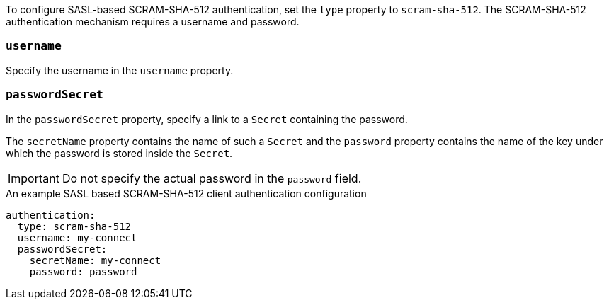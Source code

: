 To configure SASL-based SCRAM-SHA-512 authentication, set the `type` property to `scram-sha-512`.
The SCRAM-SHA-512 authentication mechanism requires a username and password.

=== `username`
Specify the username in the `username` property.

=== `passwordSecret`
In the `passwordSecret` property, specify a link to a `Secret` containing the password.

The `secretName` property contains the name of such a `Secret` and the `password` property contains the name of the key under which the password is stored inside the `Secret`.

IMPORTANT: Do not specify the actual password in the `password` field.

.An example SASL based SCRAM-SHA-512 client authentication configuration
[source,yaml,subs=attributes+]
----
authentication:
  type: scram-sha-512
  username: my-connect
  passwordSecret:
    secretName: my-connect
    password: password
----
